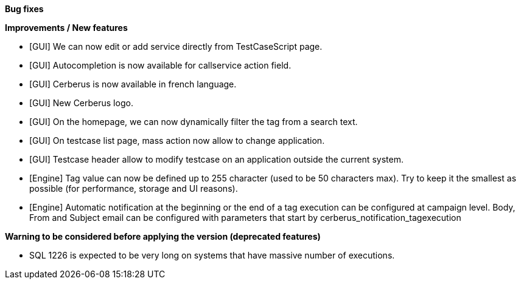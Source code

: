 *Bug fixes*
[square]

*Improvements / New features*
[square]
* [GUI] We can now edit or add service directly from TestCaseScript page.
* [GUI] Autocompletion is now available for callservice action field.
* [GUI] Cerberus is now available in french language.
* [GUI] New Cerberus logo.
* [GUI] On the homepage, we can now dynamically filter the tag from a search text.
* [GUI] On testcase list page, mass action now allow to change application.
* [GUI] Testcase header allow to modify testcase on an application outside the current system.
* [Engine] Tag value can now be defined up to 255 character (used to be 50 characters max). Try to keep it the smallest as possible (for performance, storage and UI reasons).
* [Engine] Automatic notification at the beginning or the end of a tag execution can be configured at campaign level. Body, From and Subject email can be configured with parameters that start by cerberus_notification_tagexecution

*Warning to be considered before applying the version (deprecated features)*
[square]
* SQL 1226 is expected to be very long on systems that have massive number of executions.
